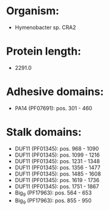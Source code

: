* Organism:
- Hymenobacter sp. CRA2
* Protein length:
- 2291.0
* Adhesive domains:
- PA14 (PF07691): pos. 301 - 460
* Stalk domains:
- DUF11 (PF01345): pos. 968 - 1090
- DUF11 (PF01345): pos. 1099 - 1216
- DUF11 (PF01345): pos. 1231 - 1348
- DUF11 (PF01345): pos. 1356 - 1477
- DUF11 (PF01345): pos. 1485 - 1608
- DUF11 (PF01345): pos. 1619 - 1736
- DUF11 (PF01345): pos. 1751 - 1867
- Big_9 (PF17963): pos. 564 - 653
- Big_9 (PF17963): pos. 855 - 950

